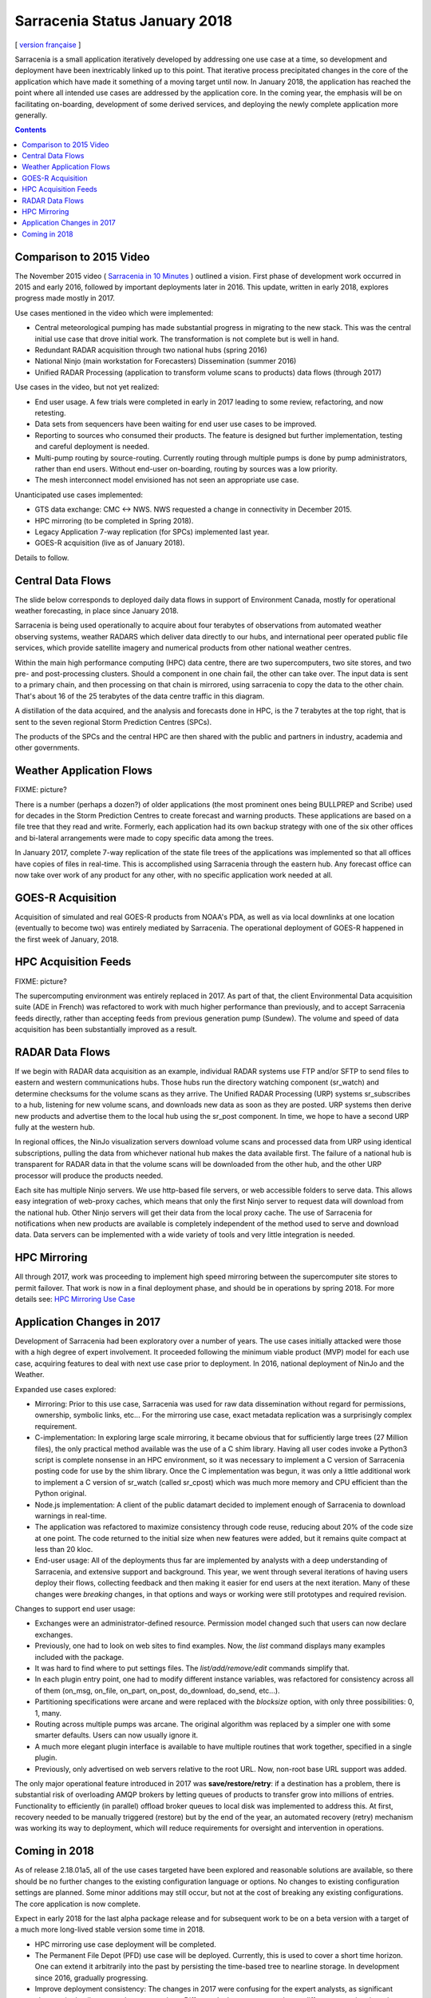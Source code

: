 
--------------------------------
 Sarracenia Status January 2018
--------------------------------


[ `version française <fr/deployment_2018.rst>`_ ]


Sarracenia is a small application iteratively developed by addressing one use 
case at a time, so development and deployment have been inextricably linked up
to this point. That iterative process precipitated changes in the core of the 
application which have made it something of a moving target until now. In 
January 2018, the application has reached the point where all intended use cases
are addressed by the application core. In the coming year, the emphasis will be
on facilitating on-boarding, development of some derived services, and 
deploying the newly complete application more generally.


.. contents::


Comparison to 2015 Video
------------------------

The November 2015 video ( `Sarracenia in 10 Minutes <https://www.youtube.com/watch?v=G47DRwzwckk>`_ )
outlined a vision. First phase of development work occurred in 2015 and early
2016, followed by important deployments later in 2016. This update,
written in early 2018, explores progress made mostly in 2017. 

Use cases mentioned in the video which were implemented:

- Central meteorological pumping has made substantial progress in migrating
  to the new stack. This was the central initial use case that drove initial work.
  The transformation is not complete but is well in hand. 

- Redundant RADAR acquisition through two national hubs (spring 2016)

- National Ninjo (main workstation for Forecasters) Dissemination (summer 2016)

- Unified RADAR Processing (application to transform volume scans to products)
  data flows (through 2017)


Use cases in the video, but not yet realized:

- End user usage. A few trials were completed in early in 2017 leading to some
  review, refactoring, and now retesting.

- Data sets from sequencers have been waiting for end user use cases to be
  improved.

- Reporting to sources who consumed their products. The feature is  
  designed but further implementation, testing and careful deployment is needed.

- Multi-pump routing by source-routing. Currently routing through multiple
  pumps is done by pump administrators, rather than end users. Without end-user
  on-boarding, routing by sources was a low priority. 

- The mesh interconnect model envisioned has not seen an appropriate use
  case.


Unanticipated use cases implemented:

- GTS data exchange: CMC <-> NWS. NWS requested a change in connectivity
  in December 2015. 

- HPC mirroring (to be completed in Spring 2018).

- Legacy Application 7-way replication (for SPCs) implemented last year.
 
- GOES-R acquisition (live as of January 2018).

Details to follow.


Central Data Flows
------------------


The slide below corresponds to deployed daily data flows in support of 
Environment Canada, mostly for operational weather forecasting, in place since 
January 2018.

.. image:: E-services_data-volume_pas.png

Sarracenia is being used operationally to acquire about four terabytes of 
observations from automated weather observing systems, weather RADARS which
deliver data directly to our hubs, and international peer operated public file
services, which provide satellite imagery and numerical products from other
national weather centres.

Within the main high performance computing (HPC) data centre, there are two
supercomputers, two site stores, and two pre- and post-processing clusters.
Should a component in one chain fail, the other can take over. The input
data is sent to a primary chain, and then processing on that chain is mirrored,
using sarracenia to copy the data to the other chain. That's about 16 of the
25 terabytes of the data centre traffic in this diagram.

A distillation of the data acquired, and the analysis and forecasts done in HPC,
is the 7 terabytes at the top right, that is sent to the seven regional
Storm Prediction Centres (SPCs).

The products of the SPCs and the central HPC are then shared with the public
and partners in industry, academia and other governments.


Weather Application Flows
-------------------------

FIXME: picture?

There is a number (perhaps a dozen?) of older applications (the most prominent ones 
being BULLPREP and Scribe) used for decades in the Storm Prediction Centres
to create forecast and warning products. These applications are based on a file
tree that they read and write. Formerly, each application had its own backup
strategy with one of the six other offices and bi-lateral arrangements were made
to copy specific data among the trees.

In January 2017, complete 7-way replication of the state file trees of the
applications was implemented so that all offices have copies of files in
real-time. This is accomplished using Sarracenia through the eastern hub. Any 
forecast office can now take over work of any product for any other, with no specific 
application work needed at all.


GOES-R Acquisition
------------------

Acquisition of simulated and real GOES-R products from NOAA's PDA, as well as 
via local downlinks at one location (eventually to become two) was entirely
mediated by Sarracenia. The operational deployment of GOES-R happened in the
first week of January, 2018.


HPC Acquisition Feeds
---------------------

FIXME: picture?

The supercomputing environment was entirely replaced in 2017. As part of that,
the client Environmental Data acquisition suite (ADE in French) was
refactored to work with much higher performance than previously, and to accept
Sarracenia feeds directly, rather than accepting feeds from previous generation
pump (Sundew).  The volume and speed of data acquisition has been substantially
improved as a result.


RADAR Data Flows
----------------

If we begin with RADAR data acquisition as an example, individual RADAR systems 
use FTP and/or SFTP to send files to eastern and western communications hubs. 
Those hubs run the directory watching component (sr_watch) and determine 
checksums for the volume scans as they arrive. The Unified RADAR Processing 
(URP) systems sr_subscribes to a hub, listening for new volume scans, and 
downloads new data as soon as they are posted. URP systems then derive new 
products and advertise them to the local hub using the sr_post component.
In time, we hope to have a second URP fully at the western hub.

In regional offices, the NinJo visualization servers download volume scans and
processed data from URP using identical subscriptions, pulling the data from 
whichever national hub makes the data available first. The failure of a 
national hub is transparent for RADAR data in that the volume scans will be
downloaded from the other hub, and the other URP processor will produce the
products needed.

.. image:: RADAR_DI_LogicFlow_Current.gif 
    :scale: 20%

Each site has multiple Ninjo servers. We use http-based file servers, or web accessible folders to serve data. 
This allows easy integration of web-proxy caches, which means that only the first Ninjo server to request data 
will download from the national hub. Other Ninjo servers will get their data from the local proxy cache.
The use of Sarracenia for notifications when new products are available is completely independent of the 
method used to serve and download data. Data servers can be implemented with a wide variety of tools
and very little integration is needed.  


HPC Mirroring
-------------

All through 2017, work was proceeding to implement high speed mirroring between the supercomputer site stores
to permit failover. That work is now in a final deployment phase, and should be in operations by spring 2018.
For more details see: `HPC Mirroring Use Case <mirroring_use_case.rst>`_


Application Changes in 2017
---------------------------

Development of Sarracenia had been exploratory over a number of years. The use cases initially attacked
were those with a high degree of expert involvement. It proceeded following the minimum viable product (MVP)
model for each use case, acquiring features to deal with next use case prior to deployment. In 2016,
national deployment of NinJo and the Weather.  

Expanded use cases explored:

* Mirroring: Prior to this use case, Sarracenia was used for raw data dissemination without regard for 
  permissions, ownership, symbolic links, etc...  For the mirroring use case, exact metadata 
  replication was a surprisingly complex requirement.

* C-implementation: In exploring large scale mirroring, it became obvious that for sufficiently large 
  trees (27 Million files), the only practical method available was the use of a C shim library.  
  Having all user codes invoke a Python3 script is complete nonsense in an HPC environment, so 
  it was necessary to implement a C version of Sarracenia posting code for use by the shim library.  
  Once the C implementation was begun, it was only a little additional work to implement a C version 
  of sr_watch (called sr_cpost) which was much more memory and CPU efficient than the Python original.

* Node.js implementation: A client of the public datamart decided to implement enough of Sarracenia 
  to download warnings in real-time.

* The application was refactored to maximize consistency through code reuse, reducing about 20% of 
  the code size at one point. The code returned to the initial size when new features were added,
  but it remains quite compact at less than 20 kloc.

* End-user usage: All of the deployments thus far are implemented by analysts with a deep understanding 
  of Sarracenia, and extensive support and background. This year, we went through several iterations 
  of having users deploy their flows, collecting feedback and then making it easier for end users at 
  the next iteration. Many of these changes were *breaking* changes, in that options and ways or 
  working were still prototypes and required revision.

Changes to support end user usage:

- Exchanges were an administrator-defined resource. Permission model changed such that users can now declare exchanges.

- Previously, one had to look on web sites to find examples. Now, the *list* command displays many examples included with the package.

- It was hard to find where to put settings files. The *list/add/remove/edit* commands simplify that. 

- In each plugin entry point, one had to modify different instance variables, was refactored for consistency
  across all of them (on_msg, on_file, on_part, on_post, do_download, do_send, etc...).

- Partitioning specifications were arcane and were replaced with the 
  *blocksize* option, with only three possibilities: 0, 1, many.

- Routing across multiple pumps was arcane. The original algorithm was 
  replaced by a simpler one with some smarter defaults. Users can now usually
  ignore it. 

- A much more elegant plugin interface is available to have multiple routines that
  work together, specified in a single plugin.

- Previously, only advertised on web servers relative to the root URL. Now, 
  non-root base URL support was added.

The only major operational feature introduced in 2017 was 
**save/restore/retry**: if a destination has a problem, there is
substantial risk of overloading AMQP brokers by letting queues of products to
transfer grow into millions of entries. Functionality to efficiently (in 
parallel) offload broker queues to local disk was implemented to address 
this. At first, recovery needed to be manually triggered (restore) but by
the end of the year, an automated recovery (retry) mechanism was working its
way to deployment, which will reduce requirements for oversight and 
intervention in operations.


Coming in 2018
--------------

As of release 2.18.01a5, all of the use cases targeted have been explored and
reasonable solutions are available, so there should be no further changes to
the existing configuration language or options. No changes to existing 
configuration settings are planned. Some minor additions may still occur,
but not at the cost of breaking any existing configurations. The core 
application is now complete.

Expect in early 2018 for the last alpha package release and 
for subsequent work to be on a beta version with a target of a much more 
long-lived stable version some time in 2018.  

- HPC mirroring use case deployment will be completed.

- The Permanent File Depot (PFD) use case will be deployed. Currently, this 
  is used to cover a short time horizon. One can extend it arbitrarily into the
  past by persisting the time-based tree to nearline storage. In development
  since 2016, gradually progressing. 

- Improve deployment consistency: The changes in 2017 were confusing for the
  expert analysts, as significant changes in details occurred across versions.
  Different deployments currently use different operational versions, and most
  issues arising in operations are addressed by the existing code, but are not
  yet deployed to that use case. In 2018, we will revisit early deployments to
  bring them up to date.

- Continued improvement in pre-deployment testing. 

- The Sarrasemina indexing tool, which facilitates finding feeds, to be deployed 
  to assist onboarding.

- Improved onboarding documentation. Reference materials are thorough, but 
  introductory quick-start and *gateway* oriented materials need work. 
  French translations are also needed.

- Reporting: While reporting was baked in from the start, it proved to be very 
  expensive, and so deployments to date have omitted it. Now that deployment
  loads are quieting down, this year should allow us to add real-time report
  routing to deployed configurations. There is no functionality to develop,
  as everything is already in the application, but mostly not used. Use may
  uncover additional issues.

- Pluggable checksum algorithms. Currently checksum algorithms are baked into 
  the implementations. There is a need to support plugins to support 
  user-defined checksum algorithms (expected in 2.18.02a1).

- Continued progressive replacement of legacy application configurations 
  (RPDS, Sundew). 

- Continued adaptation of applications to Sarracenia (DMS, GOES-R).

- Deployment of additional instances:  flux.weather.gc.ca,
  hpfx.collab.science.gc.ca, etc...
  
- Continued work on the corporate approval and funding of the western hub (aka.
  Project Alta).
